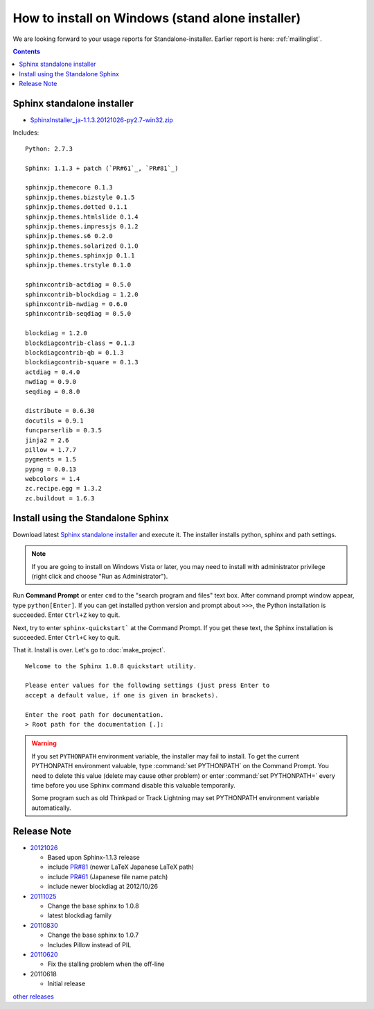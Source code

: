 ====================================================
How to install on Windows (stand alone installer)
====================================================

We are looking forward to your usage reports for Standalone-installer. Earlier report is here: :ref:`mailinglist`.

.. contents::


Sphinx standalone installer
==============================

* `SphinxInstaller_ja-1.1.3.20121026-py2.7-win32.zip`_

.. _`SphinxInstaller_ja-1.1.3.20121026-py2.7-win32.zip`: https://bitbucket.org/sphinxjp/website/downloads/SphinxInstaller_ja-1.1.3.20121026-py2.7-win32.zip

Includes::

   Python: 2.7.3

   Sphinx: 1.1.3 + patch (`PR#61`_, `PR#81`_)

   sphinxjp.themecore 0.1.3
   sphinxjp.themes.bizstyle 0.1.5
   sphinxjp.themes.dotted 0.1.1
   sphinxjp.themes.htmlslide 0.1.4
   sphinxjp.themes.impressjs 0.1.2
   sphinxjp.themes.s6 0.2.0
   sphinxjp.themes.solarized 0.1.0
   sphinxjp.themes.sphinxjp 0.1.1
   sphinxjp.themes.trstyle 0.1.0

   sphinxcontrib-actdiag = 0.5.0
   sphinxcontrib-blockdiag = 1.2.0
   sphinxcontrib-nwdiag = 0.6.0
   sphinxcontrib-seqdiag = 0.5.0

   blockdiag = 1.2.0
   blockdiagcontrib-class = 0.1.3
   blockdiagcontrib-qb = 0.1.3
   blockdiagcontrib-square = 0.1.3
   actdiag = 0.4.0
   nwdiag = 0.9.0
   seqdiag = 0.8.0

   distribute = 0.6.30
   docutils = 0.9.1
   funcparserlib = 0.3.5
   jinja2 = 2.6
   pillow = 1.7.7
   pygments = 1.5
   pypng = 0.0.13
   webcolors = 1.4
   zc.recipe.egg = 1.3.2
   zc.buildout = 1.6.3



Install using the Standalone Sphinx
==========================================================

Download latest `Sphinx standalone installer`_ and execute it. The
installer installs python, sphinx and path settings.

.. note::


   If you are going to install on Windows Vista or later, you may need
   to install with administrator privilege (right click and choose
   "Run as Administrator").

Run **Command Prompt** or enter ``cmd`` to the "search program and
files" text box. After command prompt window appear, type
``python[Enter]``. If you can get installed python version and prompt
about ``>>>``, the Python installation is succeeded.  Enter ``Ctrl+Z``
key to quit.

Next, try to enter ``sphinx-quickstart``` at the Command Prompt. If
you get these text, the Sphinx installation is succeeded. Enter
``Ctrl+C`` key to quit.

That it. Install is over. Let's go to  :doc:`make_project`.

::

  Welcome to the Sphinx 1.0.8 quickstart utility.

  Please enter values for the following settings (just press Enter to
  accept a default value, if one is given in brackets).

  Enter the root path for documentation.
  > Root path for the documentation [.]:


.. warning::

   If you set ``PYTHONPATH`` environment variable, the installer may
   fail to install. To get the current PYTHONPATH environment
   valuable, type :command:`set PYTHONPATH` on the Command Prompt. You
   need to delete this value (delete may cause other problem) or enter 
   :command:`set PYTHONPATH=` every time before you use Sphinx command
   disable this valuable temporarily.

   Some program such as old Thinkpad or Track Lightning may set
   PYTHONPATH environment variable automatically.


Release Note
====================

* 20121026_

  * Based upon Sphinx-1.1.3 release
  * include `PR#81`_ (newer LaTeX Japanese LaTeX path)
  * include `PR#61`_ (Japanese file name patch)
  * include newer blockdiag at 2012/10/26

* 20111025_

  * Change the base sphinx to 1.0.8
  * latest blockdiag family

* 20110830_

  * Change the base sphinx to 1.0.7
  * Includes Pillow instead of PIL

* 20110620_

  * Fix the stalling problem when the off-line

* 20110618

  * Initial release

`other releases`_


.. _20110620: https://bitbucket.org/sphinxjp/website/downloads/Sphinx-1.0.7.alpha20110620-py2.7-win32.exe
.. _20110830: https://bitbucket.org/sphinxjp/website/downloads/Sphinx-1.0.7alpha_20110830-py2.7-win32.zip
.. _20111025: https://bitbucket.org/sphinxjp/website/downloads/Sphinx-1.0.8_ja_20111025-py2.7-win32.zip
.. _20121026: https://bitbucket.org/sphinxjp/website/downloads/SphinxInstaller_ja-1.1.3.20121026-py2.7-win32.zip
.. _`other releases`: https://bitbucket.org/sphinxjp/website/downloads
.. _`PR#61`: https://bitbucket.org/birkenfeld/sphinx/pull-request/61
.. _`PR#81`: https://bitbucket.org/birkenfeld/sphinx/pull-request/81

